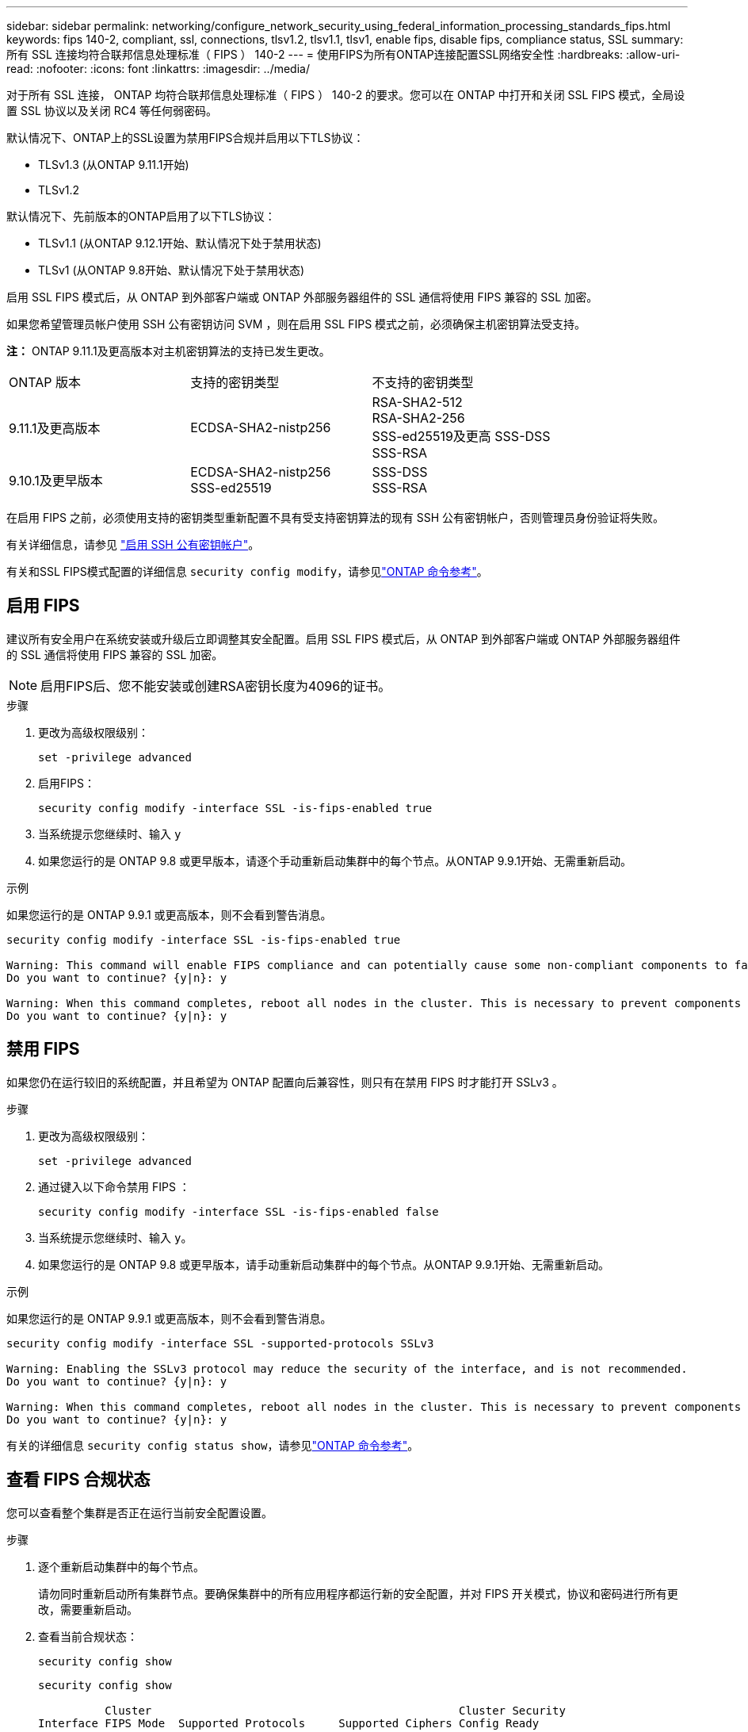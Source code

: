 ---
sidebar: sidebar 
permalink: networking/configure_network_security_using_federal_information_processing_standards_fips.html 
keywords: fips 140-2, compliant, ssl, connections, tlsv1.2, tlsv1.1, tlsv1, enable fips, disable fips, compliance status, SSL 
summary: 所有 SSL 连接均符合联邦信息处理标准（ FIPS ） 140-2 
---
= 使用FIPS为所有ONTAP连接配置SSL网络安全性
:hardbreaks:
:allow-uri-read: 
:nofooter: 
:icons: font
:linkattrs: 
:imagesdir: ../media/


[role="lead"]
对于所有 SSL 连接， ONTAP 均符合联邦信息处理标准（ FIPS ） 140-2 的要求。您可以在 ONTAP 中打开和关闭 SSL FIPS 模式，全局设置 SSL 协议以及关闭 RC4 等任何弱密码。

默认情况下、ONTAP上的SSL设置为禁用FIPS合规并启用以下TLS协议：

* TLSv1.3 (从ONTAP 9.11.1开始)
* TLSv1.2


默认情况下、先前版本的ONTAP启用了以下TLS协议：

* TLSv1.1 (从ONTAP 9.12.1开始、默认情况下处于禁用状态)
* TLSv1 (从ONTAP 9.8开始、默认情况下处于禁用状态)


启用 SSL FIPS 模式后，从 ONTAP 到外部客户端或 ONTAP 外部服务器组件的 SSL 通信将使用 FIPS 兼容的 SSL 加密。

如果您希望管理员帐户使用 SSH 公有密钥访问 SVM ，则在启用 SSL FIPS 模式之前，必须确保主机密钥算法受支持。

*注：* ONTAP 9.11.1及更高版本对主机密钥算法的支持已发生更改。

[cols="30,30,30"]
|===


| ONTAP 版本 | 支持的密钥类型 | 不支持的密钥类型 


 a| 
9.11.1及更高版本
 a| 
ECDSA-SHA2-nistp256
 a| 
RSA-SHA2-512 +
RSA-SHA2-256 +
SSS-ed25519及更高
SSS-DSS +
SSS-RSA



 a| 
9.10.1及更早版本
 a| 
ECDSA-SHA2-nistp256 +
SSS-ed25519
 a| 
SSS-DSS +
SSS-RSA

|===
在启用 FIPS 之前，必须使用支持的密钥类型重新配置不具有受支持密钥算法的现有 SSH 公有密钥帐户，否则管理员身份验证将失败。

有关详细信息，请参见 link:../authentication/enable-ssh-public-key-accounts-task.html["启用 SSH 公有密钥帐户"]。

有关和SSL FIPS模式配置的详细信息 `security config modify`，请参见link:https://docs.netapp.com/us-en/ontap-cli/security-config-modify.html["ONTAP 命令参考"^]。



== 启用 FIPS

建议所有安全用户在系统安装或升级后立即调整其安全配置。启用 SSL FIPS 模式后，从 ONTAP 到外部客户端或 ONTAP 外部服务器组件的 SSL 通信将使用 FIPS 兼容的 SSL 加密。


NOTE: 启用FIPS后、您不能安装或创建RSA密钥长度为4096的证书。

.步骤
. 更改为高级权限级别：
+
`set -privilege advanced`

. 启用FIPS：
+
`security config modify -interface SSL -is-fips-enabled true`

. 当系统提示您继续时、输入 `y`
. 如果您运行的是 ONTAP 9.8 或更早版本，请逐个手动重新启动集群中的每个节点。从ONTAP 9.9.1开始、无需重新启动。


.示例
如果您运行的是 ONTAP 9.9.1 或更高版本，则不会看到警告消息。

....
security config modify -interface SSL -is-fips-enabled true

Warning: This command will enable FIPS compliance and can potentially cause some non-compliant components to fail. MetroCluster and Vserver DR require FIPS to be enabled on both sites in order to be compatible.
Do you want to continue? {y|n}: y

Warning: When this command completes, reboot all nodes in the cluster. This is necessary to prevent components from failing due to an inconsistent security configuration state in the cluster. To avoid a service outage, reboot one node at a time and wait for it to completely initialize before rebooting the next node. Run "security config status show" command to monitor the reboot status.
Do you want to continue? {y|n}: y
....


== 禁用 FIPS

如果您仍在运行较旧的系统配置，并且希望为 ONTAP 配置向后兼容性，则只有在禁用 FIPS 时才能打开 SSLv3 。

.步骤
. 更改为高级权限级别：
+
`set -privilege advanced`

. 通过键入以下命令禁用 FIPS ：
+
`security config modify -interface SSL -is-fips-enabled false`

. 当系统提示您继续时、输入 `y`。
. 如果您运行的是 ONTAP 9.8 或更早版本，请手动重新启动集群中的每个节点。从ONTAP 9.9.1开始、无需重新启动。


.示例
如果您运行的是 ONTAP 9.9.1 或更高版本，则不会看到警告消息。

....
security config modify -interface SSL -supported-protocols SSLv3

Warning: Enabling the SSLv3 protocol may reduce the security of the interface, and is not recommended.
Do you want to continue? {y|n}: y

Warning: When this command completes, reboot all nodes in the cluster. This is necessary to prevent components from failing due to an inconsistent security configuration state in the cluster. To avoid a service outage, reboot one node at a time and wait for it to completely initialize before rebooting the next node. Run "security config status show" command to monitor the reboot status.
Do you want to continue? {y|n}: y
....
有关的详细信息 `security config status show`，请参见link:https://docs.netapp.com/us-en/ontap-cli/security-config-status-show.html["ONTAP 命令参考"^]。



== 查看 FIPS 合规状态

您可以查看整个集群是否正在运行当前安全配置设置。

.步骤
. 逐个重新启动集群中的每个节点。
+
请勿同时重新启动所有集群节点。要确保集群中的所有应用程序都运行新的安全配置，并对 FIPS 开关模式，协议和密码进行所有更改，需要重新启动。

. 查看当前合规状态：
+
`security config show`

+
....
security config show

          Cluster                                              Cluster Security
Interface FIPS Mode  Supported Protocols     Supported Ciphers Config Ready
--------- ---------- ----------------------- ----------------- ----------------
SSL       false      TLSv1_2, TLSv1_1, TLSv1 ALL:!LOW:!aNULL:  yes
                                             !EXP:!eNULL
....
+
有关的详细信息 `security config show`，请参见link:https://docs.netapp.com/us-en/ontap-cli/security-config-show.html["ONTAP 命令参考"^]。


